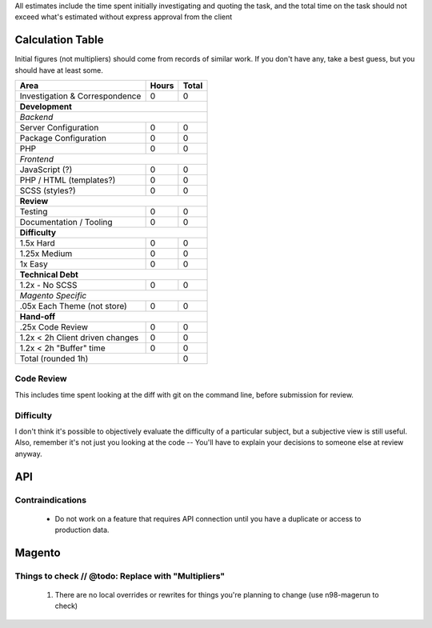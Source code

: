 All estimates include the time spent initially investigating and quoting the task, and the total time on the task should not exceed what's estimated without express approval from the client

Calculation Table
-----------------
Initial figures (not multipliers) should come from records of similar work. If you don't have any, take a best guess, but you should have at least some.

+----------------------------------+-------+-------+
| Area                             | Hours | Total |
+==================================+=======+=======+
| Investigation & Correspondence   | 0     | 0     |
+----------------------------------+-------+-------+
| **Development**                                  |
+----------------------------------+-------+-------+
| *Backend*                                        |
+----------------------------------+-------+-------+
| Server Configuration             | 0     | 0     |
+----------------------------------+-------+-------+
| Package Configuration            | 0     | 0     |
+----------------------------------+-------+-------+
| PHP                              | 0     | 0     |
+----------------------------------+-------+-------+
| *Frontend*                                       |
+----------------------------------+-------+-------+
| JavaScript (?)                   | 0     | 0     |
+----------------------------------+-------+-------+
| PHP / HTML (templates?)          | 0     | 0     |
+----------------------------------+-------+-------+
| SCSS (styles?)                   | 0     | 0     |
+----------------------------------+-------+-------+
| **Review**                                       | 
+----------------------------------+-------+-------+  
| Testing                          | 0     | 0     |
+----------------------------------+-------+-------+
| Documentation / Tooling          | 0     | 0     |
+----------------------------------+-------+-------+
| **Difficulty**                                   |
+----------------------------------+-------+-------+
| 1.5x Hard                        | 0     | 0     |
+----------------------------------+-------+-------+
| 1.25x Medium                     | 0     | 0     |   
+----------------------------------+-------+-------+
| 1x Easy                          | 0     | 0     |   
+----------------------------------+-------+-------+
| **Technical Debt**                               |
+----------------------------------+-------+-------+
| 1.2x - No SCSS                   | 0     | 0     |
+----------------------------------+-------+-------+
| *Magento Specific*                               |
+----------------------------------+-------+-------+
| .05x Each Theme (not store)      | 0     | 0     |
+----------------------------------+-------+-------+
| **Hand-off**                                     |
+----------------------------------+-------+-------+
| .25x Code Review                 | 0     | 0     |
+----------------------------------+-------+-------+
| 1.2x < 2h Client driven changes  | 0     | 0     | 
+----------------------------------+-------+-------+
| 1.2x < 2h "Buffer" time          | 0     | 0     | 
+----------------------------------+-------+-------+
| Total (rounded 1h)                       | 0     |
+------------------------------------------+-------+

Code Review
````````````
This includes time spent looking at the diff with git on the command line, before submission for review.

Difficulty
```````````
I don't think it's possible to objectively evaluate the difficulty of a particular subject, but a subjective view is still useful. Also, remember it's not just you looking at the code -- You'll have to explain your decisions to someone else at review anyway.

API
---

Contraindications
`````````````````
  - Do not work on a feature that requires API connection until you have a duplicate or access to production data.

Magento
-------

Things to check // @todo: Replace with "Multipliers"
````````````````````````````````````````````````````

  1. There are no local overrides or rewrites for things you're planning to change (use n98-magerun to check)


